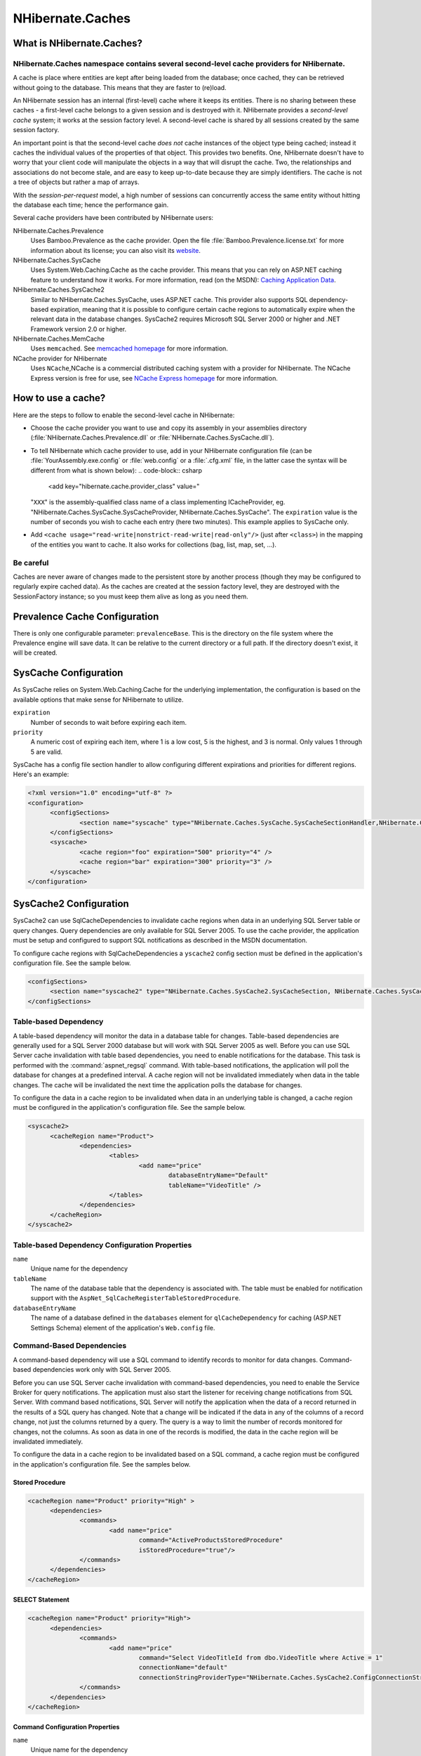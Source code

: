 

=================
NHibernate.Caches
=================

What is NHibernate.Caches?
##########################

NHibernate.Caches namespace contains several second-level cache providers for NHibernate.
=========================================================================================

A cache is place where entities are kept after being loaded from the database; once cached, they can be
retrieved without going to the database. This means that they are faster to (re)load.

An NHibernate session has an internal (first-level) cache where it keeps its entities. There is no sharing
between these caches - a first-level cache belongs to a given session and is destroyed with it. NHibernate
provides a *second-level cache* system; it works at the session factory level.
A second-level cache is shared by all sessions created by the same session factory.

An important point is that the second-level cache *does not* cache instances of the object
type being cached; instead it caches the individual values of the properties of that object. This provides two
benefits. One, NHibernate doesn't have to worry that your client code will manipulate the objects in a way that
will disrupt the cache. Two, the relationships and associations do not become stale, and are easy to keep
up-to-date because they are simply identifiers. The cache is not a tree of objects but rather a map of arrays.

With the *session-per-request* model, a high number of sessions can concurrently access
the same entity without hitting the database each time; hence the performance gain.

Several cache providers have been contributed by NHibernate users:

NHibernate.Caches.Prevalence
    Uses Bamboo.Prevalence as the cache provider. Open the
    file :file:`Bamboo.Prevalence.license.txt` for more information about its license;
    you can also visit its `website <http://bbooprevalence.sourceforge.net/>`_.

NHibernate.Caches.SysCache
    Uses System.Web.Caching.Cache as the cache provider. This means that you can
    rely on ASP.NET caching feature to understand how it works. For more information, read (on the MSDN):
    `Caching Application Data <http://msdn.microsoft.com/library/en-us/cpguide/html/cpconcacheapis.asp>`_.

NHibernate.Caches.SysCache2
    Similar to NHibernate.Caches.SysCache, uses ASP.NET cache. This provider also supports
    SQL dependency-based expiration, meaning that it is possible to configure certain cache regions to automatically
    expire when the relevant data in the database changes.
    SysCache2 requires Microsoft SQL Server 2000 or higher and .NET Framework version 2.0 or higher.

NHibernate.Caches.MemCache
    Uses ``memcached``. See `memcached homepage <http://www.danga.com/memcached/>`_
    for more information.

NCache provider for NHibernate
    Uses ``NCache``,NCache is a commercial distributed caching system with a provider for NHibernate.
    The NCache Express version is free for use, see
    `NCache Express homepage <http://www.alachisoft.com/ncache/ncache_express.html>`_
    for more information.

How to use a cache?
###################

Here are the steps to follow to enable the second-level cache in NHibernate:

- Choose the cache provider you want to use and copy its assembly in your assemblies directory
  (:file:`NHibernate.Caches.Prevalence.dll` or
  :file:`NHibernate.Caches.SysCache.dll`).

- To tell NHibernate which cache provider to use, add in your NHibernate configuration file
  (can be :file:`YourAssembly.exe.config` or :file:`web.config` or a
  :file:`.cfg.xml` file, in the latter case the syntax will be different from what
  is shown below):
  .. code-block:: csharp
    <add key="hibernate.cache.provider_class" value="
  "``XXX``" is the assembly-qualified class name of a class
  implementing ICacheProvider, eg.
  "NHibernate.Caches.SysCache.SysCacheProvider,
  NHibernate.Caches.SysCache".
  The ``expiration`` value is the number of seconds you wish
  to cache each entry (here two minutes). This example applies to SysCache only.

- Add ``<cache usage="read-write|nonstrict-read-write|read-only"/>`` (just
  after ``<class>``) in the mapping of the entities you want to cache. It
  also works for collections (bag, list, map, set, ...).

Be careful
==========

Caches are never aware of changes made to the persistent store by another process (though they may be
configured to regularly expire cached data). As the caches are created at the session factory level,
they are destroyed with the SessionFactory instance; so you must keep them alive as long as you need
them.

Prevalence Cache Configuration
##############################

There is only one configurable parameter: ``prevalenceBase``. This is the directory on the
file system where the Prevalence engine will save data. It can be relative to the current directory or a
full path. If the directory doesn't exist, it will be created.

SysCache Configuration
######################

As SysCache relies on System.Web.Caching.Cache for the underlying implementation,
the configuration is based on the available options that make sense for NHibernate to utilize.

``expiration``
    Number of seconds to wait before expiring each item.

``priority``
    A numeric cost of expiring each item, where 1 is a low cost, 5 is the highest, and 3 is normal.
    Only values 1 through 5 are valid.

SysCache has a config file section handler to allow configuring different expirations and priorities for
different regions. Here's an example:

.. code-block:: xml

  <?xml version="1.0" encoding="utf-8" ?>
  <configuration>
  	<configSections>
  		<section name="syscache" type="NHibernate.Caches.SysCache.SysCacheSectionHandler,NHibernate.Caches.SysCache" />
  	</configSections>
  	<syscache>
  		<cache region="foo" expiration="500" priority="4" />
  		<cache region="bar" expiration="300" priority="3" />
  	</syscache>
  </configuration>

SysCache2 Configuration
#######################

SysCache2 can use SqlCacheDependencies to invalidate cache regions when data in an underlying SQL Server
table or query changes. Query dependencies are only available for SQL Server 2005. To use the cache
provider, the application must be setup and configured to support SQL notifications as described in the
MSDN documentation.

To configure cache regions with SqlCacheDependencies a ``yscache2`` config section must be
defined in the application's configuration file. See the sample below.

.. code-block:: csharp

  <configSections>
  	<section name="syscache2" type="NHibernate.Caches.SysCache2.SysCacheSection, NHibernate.Caches.SysCache2"/>
  </configSections>

Table-based Dependency
======================

A table-based dependency will monitor the data in a database table for changes. Table-based
dependencies are generally used for a SQL Server 2000 database but will work with SQL Server 2005 as
well. Before you can use SQL Server cache invalidation with table based dependencies, you need to
enable notifications for the database. This task is performed with the :command:`aspnet_regsql`
command. With table-based notifications, the application will poll the database for changes at a
predefined interval. A cache region will not be invalidated immediately when data in the table changes.
The cache will be invalidated the next time the application polls the database for changes.

To configure the data in a cache region to be invalidated when data in an underlying table is changed,
a cache region must be configured in the application's configuration file. See the sample below.

.. code-block:: csharp

  <syscache2>
  	<cacheRegion name="Product">
  		<dependencies>
  			<tables>
  				<add name="price"
  					databaseEntryName="Default"
  					tableName="VideoTitle" />
  			</tables>
  		</dependencies>
  	</cacheRegion>
  </syscache2>

Table-based Dependency Configuration Properties
===============================================

``name``
    Unique name for the dependency

``tableName``
    The name of the database table that the dependency is associated with. The table must be enabled
    for notification support with the ``AspNet_SqlCacheRegisterTableStoredProcedure``.

``databaseEntryName``
    The name of a database defined in the ``databases`` element for
    ``qlCacheDependency`` for caching (ASP.NET Settings Schema) element of the
    application's ``Web.config`` file.

Command-Based Dependencies
==========================

A command-based dependency will use a SQL command to identify records to monitor for data changes.
Command-based dependencies work only with SQL Server 2005.

Before you can use SQL Server cache invalidation with command-based dependencies, you need to enable
the Service Broker for query notifications. The application must also start the listener for receiving
change notifications from SQL Server. With command based notifications, SQL Server will notify the
application when the data of a record returned in the results of a SQL query has changed. Note that a
change will be indicated if the data in any of the columns of a record change, not just the columns
returned by a query. The query is a way to limit the number of records monitored for changes, not the
columns.  As soon as data in one of the records is modified, the data in the cache region will be
invalidated immediately.

To configure the data in a cache region to be invalidated based on a SQL command, a cache region must
be configured in the application's configuration file. See the samples below.

Stored Procedure
----------------

.. code-block:: csharp

  <cacheRegion name="Product" priority="High" >
  	<dependencies>
  		<commands>
  			<add name="price"
  				command="ActiveProductsStoredProcedure"
  				isStoredProcedure="true"/>
  		</commands>
  	</dependencies>
  </cacheRegion>

SELECT Statement
----------------

.. code-block:: csharp

  <cacheRegion name="Product" priority="High">
  	<dependencies>
  		<commands>
  			<add name="price"
  				command="Select VideoTitleId from dbo.VideoTitle where Active = 1"
  				connectionName="default"
  				connectionStringProviderType="NHibernate.Caches.SysCache2.ConfigConnectionStringProvider, NHibernate.Caches.SysCache2"/>
  		</commands>
  	</dependencies>
  </cacheRegion>

Command Configuration Properties
--------------------------------

``name``
    Unique name for the dependency

``command`` (required)
    SQL command that returns results which should be monitored for data changes

``isStoredProcedure`` (optional)
    Indicates if command is a stored procedure. The default is ``false``.

``connectionName`` (optional)
    The name of the connection in the applications configuration file to use for registering the
    cache dependency for change notifications. If no value is supplied for ``connectionName`` or ``connectionStringProviderType``, the connection properties from
    the NHibernate configruation will be used.

``connectionStringProviderType`` (optional)
    IConnectionStringProvider to use for retrieving the connection string to
    use for registering the cache dependency for change notifications.  If no value is supplied for
    ``connectionName``, the unnamed connection supplied by the provider will be
    used.

Aggregate Dependencies
======================

Multiple cache dependencies can be specified.  If any of the dependencies triggers a change
notification, the data in the cache region will be invalidated.  See the samples below.

Multiple commands
-----------------

.. code-block:: csharp

  <cacheRegion name="Product">
  	<dependencies>
  		<commands>
  			<add name="price"
  				command="ActiveProductsStoredProcedure"
  				isStoredProcedure="true"/>
  			<add name="quantity"
  				command="Select quantityAvailable from dbo.VideoAvailability"/>
  		</commands>
  	</dependencies>
  </cacheRegion>

Mixed
-----

.. code-block:: csharp

  <cacheRegion name="Product">
  	<dependencies>
  		<commands>
  			<add name="price"
  				command="ActiveProductsStoredProcedure"
  				isStoredProcedure="true"/>
  		</commands>
  		<tables>
  			<add name="quantity"
  				databaseEntryName="Default"
  				tableName=" VideoAvailability" />
  		</tables>
  	</dependencies>
  </cacheRegion>

Additional Settings
===================

In addition to data dependencies for the cache regions, time based expiration policies can be specified
for each item added to the cache.  Time based expiration policies will not invalidate the data
dependencies for the whole cache region, but serve as a way to remove items from the cache after they
have been in the cache for a specified amount of time.  See the samples below.

Relative Expiration
-------------------

.. code-block:: csharp

  <cacheRegion name="Product" relativeExpiration="300" priority="High" />

Time of Day Expiration
----------------------

.. code-block:: csharp

  <cacheRegion name="Product" timeOfDayExpiration="2:00:00" priority="High" />

Additional Configuration Properties
-----------------------------------

``relativeExpiration``
    Number of seconds that an individual item will exist in the cache before being removed.

``timeOfDayExpiration``
    24 hour based time of day that an item will exist in the cache until. 12am is specified as
    00:00:00; 10pm is specified as 22:00:00. Only valid if relativeExpiration is not specified.
    Time of Day Expiration is useful for scenarios where items should be expired from the cache
    after a daily process completes.

``priority``
    System.Web.Caching.CacheItemPriority that identifies the relative
    priority of items stored in the cache.

Patches
=======

There is a known issue where some SQL Server 2005 notifications might not be received when an
application subscribes to query notifications by using ADO.NET 2.0. To fix this problem install
`SQL hotfix for kb 913364 <http://support.microsoft.com/Default.aspx?kbid=913364>`_.

